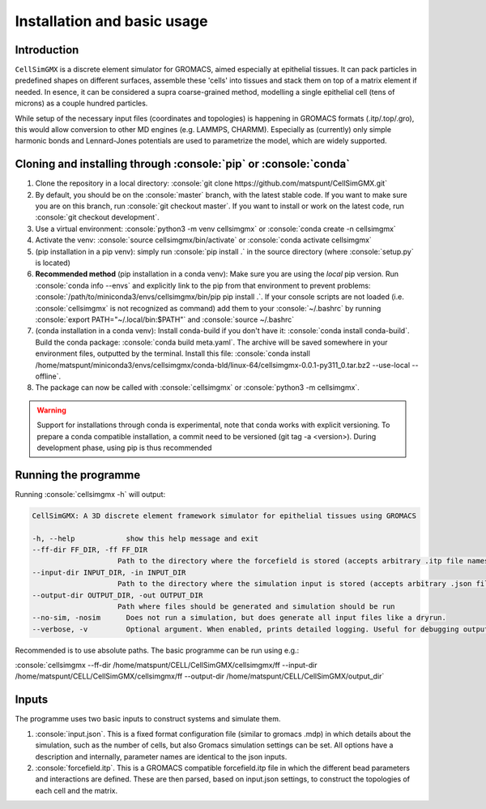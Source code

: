 .. role:: console(code)
  :language: console
  :class: highlight

Installation and basic usage
============

Introduction
**********

``CellSimGMX`` is a discrete element simulator for GROMACS, aimed especially at epithelial tissues. It can pack particles in predefined shapes on different surfaces, assemble these 'cells' into tissues and stack them on top of a matrix element if needed. In esence, it can be considered a supra coarse-grained method, modelling a single epithelial cell (tens of microns) as a couple hundred particles.

While setup of the necessary input files (coordinates and topologies) is happening in GROMACS formats (.itp/.top/.gro), this would allow conversion to other MD engines (e.g. LAMMPS, CHARMM). Especially as (currently) only simple harmonic bonds and Lennard-Jones potentials are used to parametrize the model, which are widely supported. 

Cloning and installing through :console:`pip` or :console:`conda`
**********

1. Clone the repository in a local directory: :console:`git clone https://github.com/matspunt/CellSimGMX.git`
2. By default, you should be on the :console:`master` branch, with the latest stable code. If you want to make sure you are on this branch, run :console:`git checkout master`. If you want to install or work on the latest code, run :console:`git checkout development`. 
3. Use a virtual environment: :console:`python3 -m venv cellsimgmx` or :console:`conda create -n cellsimgmx`
4. Activate the venv: :console:`source cellsimgmx/bin/activate` or :console:`conda activate cellsimgmx`
5. (pip installation in a pip venv): simply run :console:`pip install .` in the source directory (where :console:`setup.py` is located) 
6. **Recommended method** (pip installation in a conda venv): Make sure you are using the *local* pip version. Run :console:`conda info --envs` and explicitly link to the pip from that environment to prevent problems: :console:`/path/to/miniconda3/envs/cellsimgmx/bin/pip pip install .`. If your console scripts are not loaded (i.e. :console:`cellsimgmx` is not recognized as command) add them to your :console:`~/.bashrc` by running :console:`export PATH="~/.local/bin:$PATH"` and :console:`source ~/.bashrc`
7. (conda installation in a conda venv): Install conda-build if you don't have it: :console:`conda install conda-build`. Build the conda package: :console:`conda build meta.yaml`. The archive will be saved somewhere in your environment files, outputted by the terminal. Install this file: :console:`conda install /home/matspunt/miniconda3/envs/cellsimgmx/conda-bld/linux-64/cellsimgmx-0.0.1-py311_0.tar.bz2 --use-local --offline`. 
8. The package can now be called with :console:`cellsimgmx` or :console:`python3 -m cellsimgmx`. 

.. warning::
   Support for installations through conda is experimental, note that conda works with explicit versioning. To prepare a conda compatible installation, a commit need to be versioned (git tag -a <version>). During development phase, using pip is thus recommended

Running the programme
**********

Running :console:`cellsimgmx -h` will output:

.. code-block:: console

    CellSimGMX: A 3D discrete element framework simulator for epithelial tissues using GROMACS
    
    -h, --help            show this help message and exit
    --ff-dir FF_DIR, -ff FF_DIR
                        Path to the directory where the forcefield is stored (accepts arbitrary .itp file names)
    --input-dir INPUT_DIR, -in INPUT_DIR
                        Path to the directory where the simulation input is stored (accepts arbitrary .json file name)
    --output-dir OUTPUT_DIR, -out OUTPUT_DIR
                        Path where files should be generated and simulation should be run
    --no-sim, -nosim      Does not run a simulation, but does generate all input files like a dryrun.
    --verbose, -v         Optional argument. When enabled, prints detailed logging. Useful for debugging output.

Recommended is to use absolute paths. The basic programme can be run using e.g.:

:console:`cellsimgmx --ff-dir /home/matspunt/CELL/CellSimGMX/cellsimgmx/ff --input-dir /home/matspunt/CELL/CellSimGMX/cellsimgmx/ff --output-dir /home/matspunt/CELL/CellSimGMX/output_dir`

Inputs
**********
The programme uses two basic inputs to construct systems and simulate them. 

1. :console:`input.json`. This is a fixed format configuration file (similar to gromacs .mdp) in which details about the simulation, such as the number of cells, but also Gromacs simulation settings can be set. All options have a description and internally, parameter names are identical to the json inputs. 
2. :console:`forcefield.itp`. This is a GROMACS compatible forcefield.itp file in which the different bead parameters and interactions are defined. These are then parsed, based on input.json settings, to construct the topologies of each cell and the matrix. 